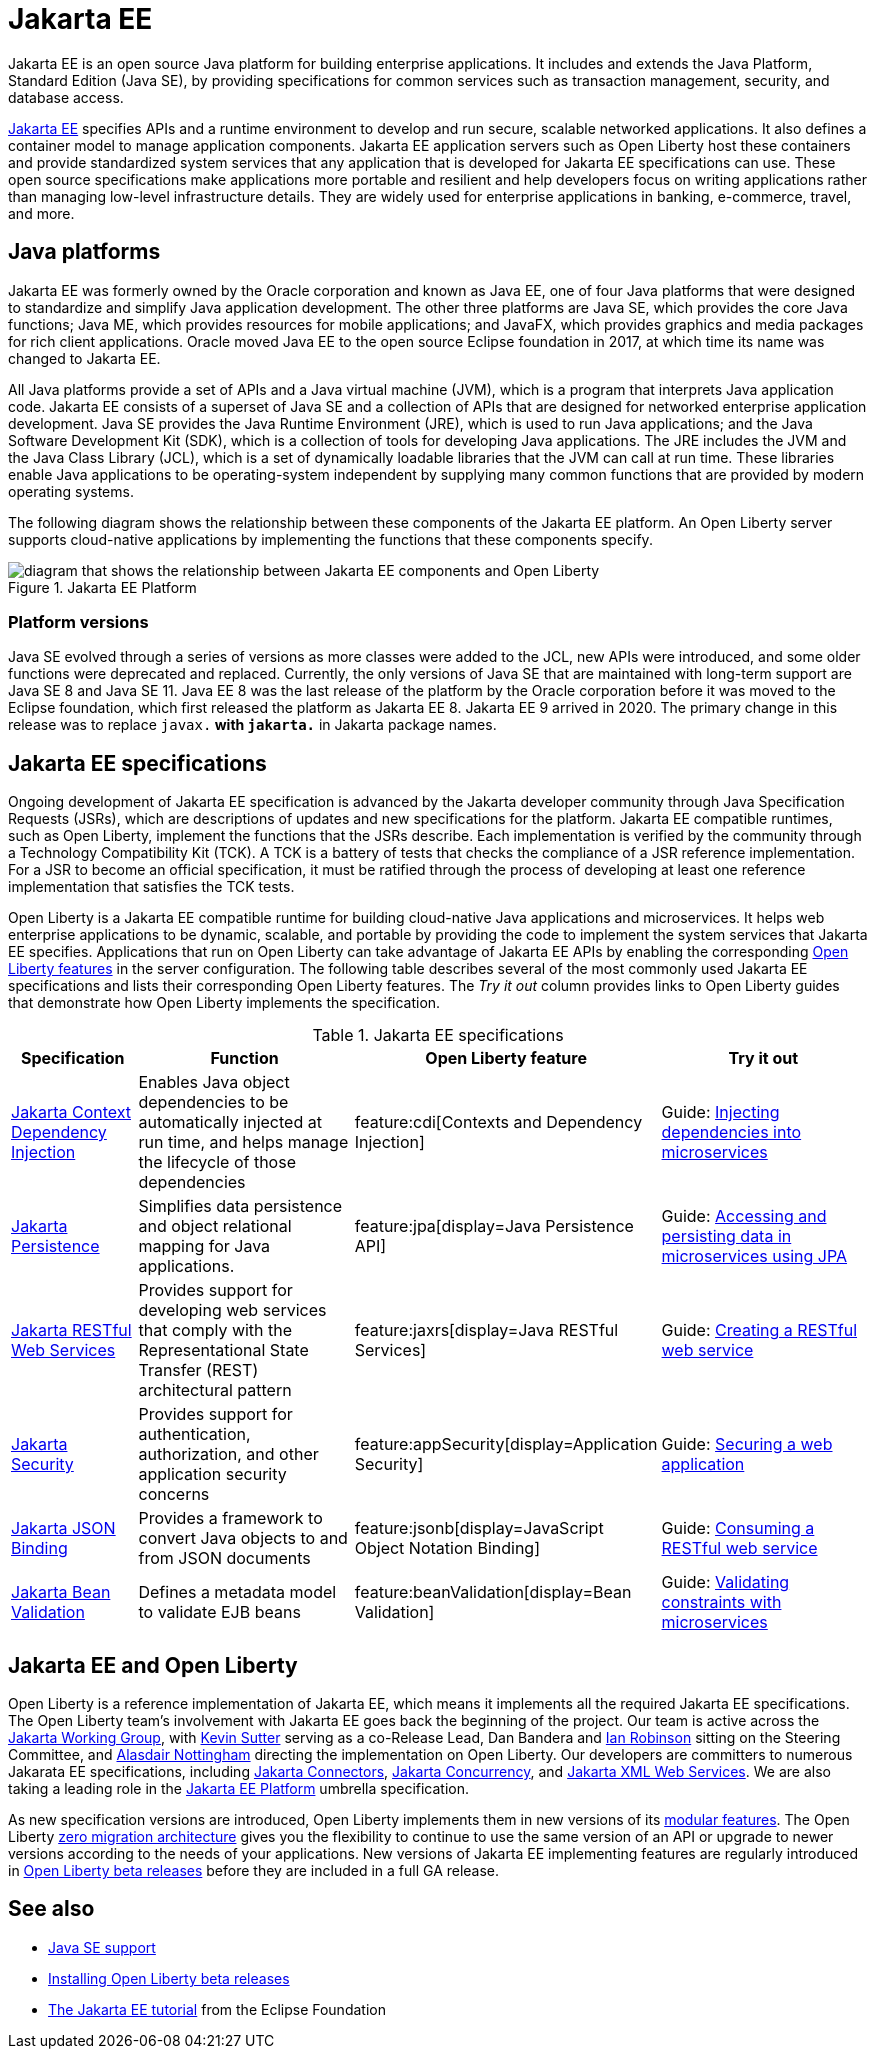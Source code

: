 // Copyright (c) 2021 IBM Corporation and others.
// Licensed under Creative Commons Attribution-NoDerivatives
// 4.0 International (CC BY-ND 4.0)
//   https://creativecommons.org/licenses/by-nd/4.0/
//
// Contributors:
//     IBM Corporation
//
:page-description: Jakarta EE is an open source Java platform for building enterprise applications. It includes and extends the Java Platform, Standard Edition (Java SE), by providing specifications for common standard services such as naming, transaction management, concurrency, security, and database access.
:seo-title: Jakarta EE
:page-layout: general-reference
:page-type: general
= Jakarta EE

Jakarta EE is an open source Java platform for building enterprise applications. It includes and extends the Java Platform, Standard Edition (Java SE), by providing specifications for common services such as transaction management, security, and database access.

https://jakarta.ee[Jakarta EE] specifies APIs and a runtime environment to develop and run secure, scalable networked applications. It also defines a container model to manage application components. Jakarta EE application servers such as Open Liberty host these containers and provide standardized system services that any application that is developed for Jakarta EE specifications can use. These open source specifications make applications more portable and resilient and help developers focus on writing applications rather than managing low-level infrastructure details. They are widely used for enterprise applications in banking, e-commerce, travel, and more.

== Java platforms

Jakarta EE was formerly owned by the Oracle corporation and known as Java EE, one of four Java platforms that were designed to standardize and simplify Java application development. The other three platforms are Java SE, which provides the core Java functions; Java ME, which provides resources for mobile applications; and JavaFX, which provides graphics and media packages for rich client applications. Oracle moved Java EE to the open source Eclipse foundation in 2017, at which time its name was changed to Jakarta EE.

All Java platforms provide a set of APIs and a Java virtual machine (JVM), which is a program that interprets Java application code.
Jakarta EE consists of a superset of Java SE and a collection of APIs that are designed for networked enterprise application development. Java SE provides the Java Runtime Environment (JRE), which is used to run Java applications; and the Java Software Development Kit (SDK), which is a collection of tools for developing Java applications. The JRE includes the JVM and the Java Class Library (JCL), which is a set of dynamically loadable libraries that the JVM can call at run time. These libraries enable Java applications to be operating-system independent by supplying many common functions that are provided by modern operating systems.

The following diagram shows the relationship between these components of the Jakarta EE platform. An Open Liberty server supports cloud-native applications by implementing the functions that these components specify.

.Jakarta EE Platform
image::jakarta-ee-ol.png[diagram that shows the relationship between Jakarta EE components and Open Liberty,align="center"]

////
* Jakarta EE: a platform for developing and running multitiered, web-based applications that includes Java SE and a collection of APIs to standardize common services

* Java SE: a platform for developing and running Java applications that includes the Java SDK and JRE

* Java SDK: a collection of software development tools that includes the JRE, a set of API classes, and a Java compiler

* JRE: a runtime environment for Java applications that includes the JVM and JCL

* JVM: a virtual machine that interprets and executes Java application functions

* JCL: a collection of standard code libraries that provides basic functions, such as container classes and regular expression processing, regardless of the underlying operating system where an application runs.
////

=== Platform versions
Java SE evolved through a series of versions as more classes were added to the JCL, new APIs were introduced, and some older functions were deprecated and replaced. Currently, the only versions of Java SE that are maintained with long-term support are Java SE 8 and Java SE 11.
Java EE 8 was the last release of the platform by the Oracle corporation before it was moved to the Eclipse foundation, which first released the platform as Jakarta EE 8. Jakarta EE 9 arrived in 2020. The primary change in this release was to replace `javax.*` with `jakarta.*` in Jakarta package names.

== Jakarta EE specifications

Ongoing development of Jakarta EE specification is advanced by the Jakarta developer community through Java Specification Requests (JSRs), which are descriptions of updates and new specifications for the platform. Jakarta EE compatible runtimes, such as Open Liberty, implement the functions that the JSRs describe. Each implementation is verified by the community through a Technology Compatibility Kit (TCK). A TCK is a battery of tests that checks the compliance of a JSR reference implementation. For a JSR to become an official specification, it must be ratified through the process of developing at least one reference implementation that satisfies the TCK tests.

Open Liberty is a Jakarta EE compatible runtime for building cloud-native Java applications and microservices. It helps web enterprise applications to be dynamic, scalable, and portable by providing the code to implement the system services that Jakarta EE specifies.
Applications that run on Open Liberty can take advantage of Jakarta EE APIs by enabling the corresponding xref:reference:feature/feature-overview.adoc[Open Liberty features] in the server configuration. The following table describes several of the most commonly used Jakarta EE specifications and lists their corresponding Open Liberty features. The _Try it out_ column provides links to Open Liberty guides that demonstrate how Open Liberty implements the specification.

.Jakarta EE specifications
[%header, cols="3,6,3,6"]
|===

|Specification
|Function
|Open Liberty feature
|Try it out


|https://jakarta.ee/specifications/cdi[Jakarta Context Dependency Injection]
|Enables Java object dependencies to be automatically injected at run time, and helps manage the lifecycle of those dependencies
|feature:cdi[Contexts and Dependency Injection]
|Guide: link:/guides/cdi-intro.html[Injecting dependencies into microservices]

|https://jakarta.ee/specifications/persistence[Jakarta Persistence]
|Simplifies data persistence and object relational mapping for Java applications.
|feature:jpa[display=Java Persistence API]
|Guide: link:/guides/jpa-intro.html[Accessing and persisting data in microservices using JPA]

|https://jakarta.ee/specifications/restful-ws[Jakarta RESTful Web Services]
|Provides support for developing web services that comply with the Representational State Transfer (REST) architectural pattern
|feature:jaxrs[display=Java RESTful Services]
|Guide: link:/guides/rest-intro.html[Creating a RESTful web service]

|https://jakarta.ee/specifications/security[Jakarta Security]
|Provides support for authentication, authorization, and other application security concerns
|feature:appSecurity[display=Application Security]
|Guide: link:/guides/security-intro.html[Securing a web application]

|https://jakarta.ee/specifications/jsonb[Jakarta JSON Binding]
|Provides a framework to convert Java objects to and from JSON documents
|feature:jsonb[display=JavaScript Object Notation Binding]
|Guide: link:/guides/rest-client-java.html[Consuming a RESTful web service]

|https://jakarta.ee/specifications/bean-validation/[Jakarta Bean Validation]
|Defines a metadata model to validate EJB beans
|feature:beanValidation[display=Bean Validation]
|Guide: link:/guides/bean-validation.html[Validating constraints with microservices]

|===

== Jakarta EE and Open Liberty

Open Liberty is a reference implementation of Jakarta EE, which means it implements all the required Jakarta EE specifications. The Open Liberty team's involvement with Jakarta EE goes back the beginning of the project. Our team is active across the https://jakarta.ee/about/[Jakarta Working Group], with https://github.com/kwsutter[Kevin Sutter] serving as a co-Release Lead, Dan Bandera and https://github.com/irobins[Ian Robinson] sitting on the Steering Committee, and https://github.com/nottycode[Alasdair Nottingham] directing the implementation on Open Liberty.
Our developers are committers to numerous Jakarata EE specifications, including https://projects.eclipse.org/projects/ee4j.jca/who[Jakarta Connectors], https://projects.eclipse.org/projects/ee4j.cu/who[Jakarta Concurrency], and https://projects.eclipse.org/projects/ee4j.jaxws/who[Jakarta XML Web Services]. We are also taking a leading role in the https://projects.eclipse.org/projects/ee4j.jakartaee-platform/who[Jakarta EE Platform] umbrella specification.


As new specification versions are introduced, Open Liberty implements them in new versions of its xref:reference:feature/eature-overview.adoc[modular features]. The Open Liberty xref:zero-migration-architecture.adoc[zero migration architecture] gives you the flexibility to continue to use the same version of an API or upgrade to newer versions according to the needs of your applications. New versions of Jakarta EE implementing features are regularly introduced in xref:installing-open-liberty-betas.adoc[Open Liberty beta releases] before they are included in a full GA release.

== See also

- xref:java-se.adoc[Java SE support]
- xref:installing-open-liberty-betas.adoc[Installing Open Liberty beta releases]
- https://eclipse-ee4j.github.io/jakartaee-tutorial/[The Jakarta EE tutorial] from the Eclipse Foundation
